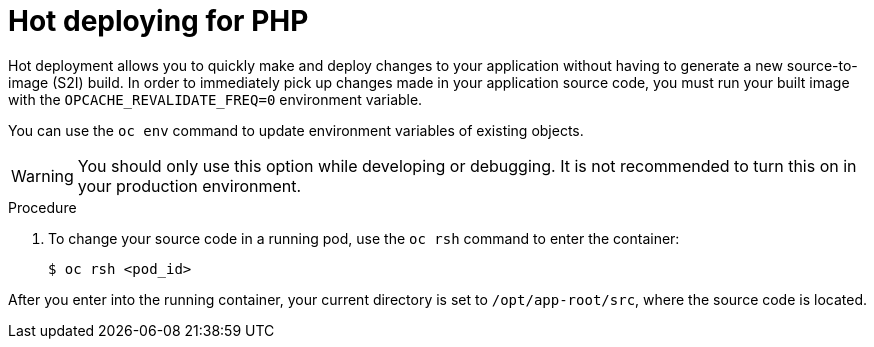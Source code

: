 // Module included in the following assemblies:
//
// * openshift_images/using_images/using-images-source-to-image.adoc
// * Unused. Can be removed by 4.9 if still unused. Request full peer review for the module if it’s used.

[id="images-using-images-s2i-hot-deploying_{context}"]
= Hot deploying for PHP

[role="_abstract"]
Hot deployment allows you to quickly make and deploy changes to your application without having to generate a new source-to-image (S2I) build. In order to immediately pick up changes made in your application source code, you must run your built image with the `OPCACHE_REVALIDATE_FREQ=0` environment variable.

You can use the `oc env` command to update environment variables of existing objects.

[WARNING]
====
You should only use this option while developing or debugging. It is not recommended to turn this on in your production environment.
====

.Procedure

. To change your source code in a running pod, use the `oc rsh` command to enter the container:
+
[source,terminal]
----
$ oc rsh <pod_id>
----

After you enter into the running container, your current directory is set to `/opt/app-root/src`, where the source code is located.
